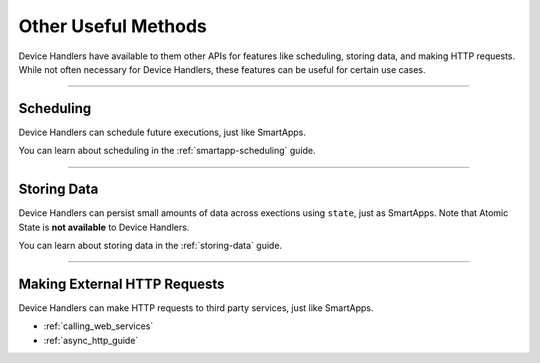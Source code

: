 ====================
Other Useful Methods
====================

Device Handlers have available to them other APIs for features like scheduling, storing data, and making HTTP requests.
While not often necessary for Device Handlers, these features can be useful for certain use cases.

----

Scheduling
----------

Device Handlers can schedule future executions, just like SmartApps.

You can learn about scheduling in the :ref:`smartapp-scheduling` guide.

----

Storing Data
------------

Device Handlers can persist small amounts of data across exections using ``state``, just as SmartApps.
Note that Atomic State is **not available** to Device Handlers.

You can learn about storing data in the :ref:`storing-data` guide.

----

Making External HTTP Requests
-----------------------------

Device Handlers can make HTTP requests to third party services, just like SmartApps.

- :ref:`calling_web_services`
- :ref:`async_http_guide`
